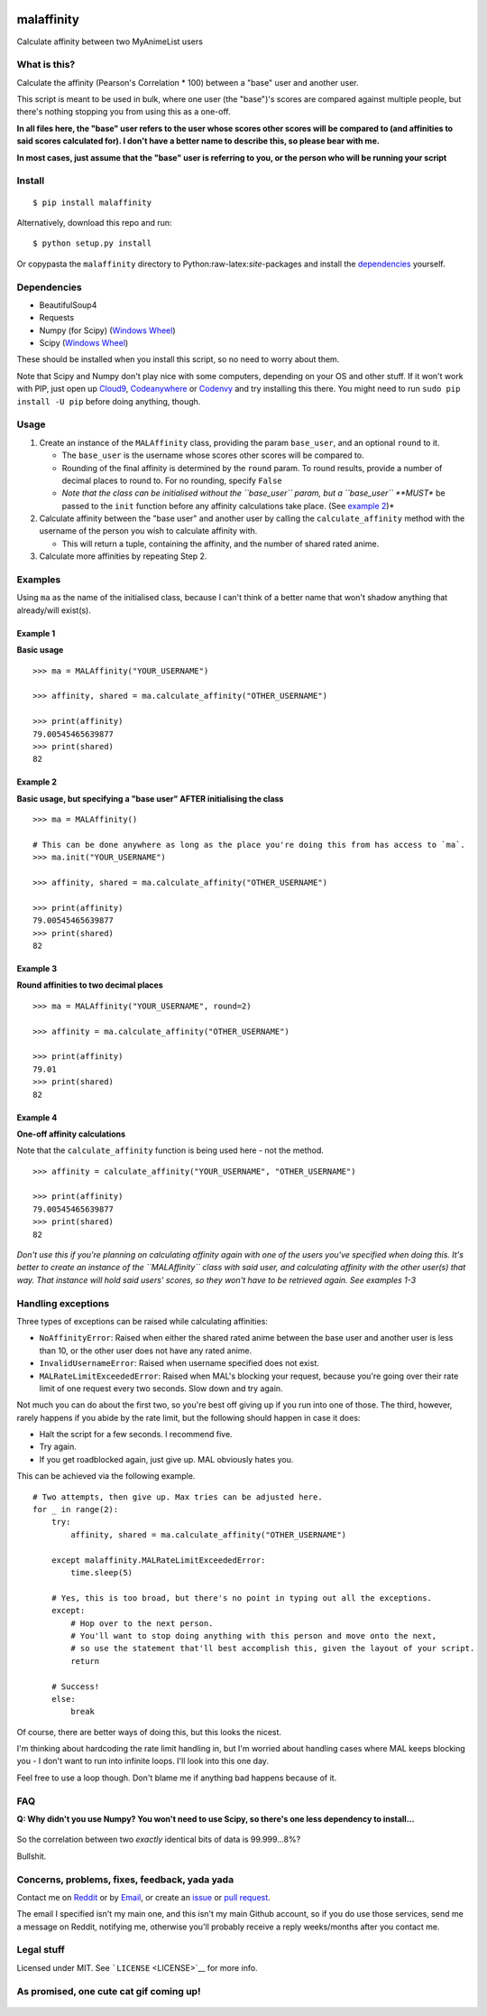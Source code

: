 |forthebadge1| |forthebadge2| |forthebadge3| |forthebadge4|

malaffinity
===========

Calculate affinity between two MyAnimeList users

What is this?
-------------

Calculate the affinity (Pearson's Correlation \* 100) between a "base"
user and another user.

This script is meant to be used in bulk, where one user (the "base")'s
scores are compared against multiple people, but there's nothing
stopping you from using this as a one-off.

**In all files here, the "base" user refers to the user whose scores
other scores will be compared to (and affinities to said scores
calculated for). I don't have a better name to describe this, so please
bear with me.**

**In most cases, just assume that the "base" user is referring to you,
or the person who will be running your script**

Install
-------

::

    $ pip install malaffinity

Alternatively, download this repo and run:

::

    $ python setup.py install

Or copypasta the ``malaffinity`` directory to
Python:raw-latex:`\site`-packages and install the
`dependencies <#dependencies>`__ yourself.

Dependencies
------------

-  BeautifulSoup4
-  Requests
-  Numpy (for Scipy) (`Windows
   Wheel <http://www.lfd.uci.edu/~gohlke/pythonlibs/#numpy>`__)
-  Scipy (`Windows
   Wheel <http://www.lfd.uci.edu/~gohlke/pythonlibs/#scipy>`__)

These should be installed when you install this script, so no need to
worry about them.

Note that Scipy and Numpy don't play nice with some computers, depending
on your OS and other stuff. If it won't work with PIP, just open up
`Cloud9 <https://c9.io/>`__,
`Codeanywhere <https://codeanywhere.com/>`__ or
`Codenvy <https://codenvy.com/>`__ and try installing this there. You
might need to run ``sudo pip install -U pip`` before doing anything,
though.

Usage
-----

1. Create an instance of the ``MALAffinity`` class, providing the param
   ``base_user``, and an optional ``round`` to it.

   -  The ``base_user`` is the username whose scores other scores will
      be compared to.
   -  Rounding of the final affinity is determined by the ``round``
      param. To round results, provide a number of decimal places to
      round to. For no rounding, specify ``False``
   -  *Note that the class can be initialised without the ``base_user``
      param, but a ``base_user`` **MUST** be passed to the ``init``
      function before any affinity calculations take place. (See
      `example 2 <#example-2>`__)*

2. Calculate affinity between the "base user" and another user by
   calling the ``calculate_affinity`` method with the username of the
   person you wish to calculate affinity with.

   -  This will return a tuple, containing the affinity, and the number
      of shared rated anime.

3. Calculate more affinities by repeating Step 2.

Examples
--------

Using ``ma`` as the name of the initialised class, because I can't think
of a better name that won't shadow anything that already/will exist(s).

Example 1
~~~~~~~~~

**Basic usage**

::

    >>> ma = MALAffinity("YOUR_USERNAME")

    >>> affinity, shared = ma.calculate_affinity("OTHER_USERNAME")

    >>> print(affinity)
    79.00545465639877
    >>> print(shared)
    82

Example 2
~~~~~~~~~

**Basic usage, but specifying a "base user" AFTER initialising the
class**

::

    >>> ma = MALAffinity()

    # This can be done anywhere as long as the place you're doing this from has access to `ma`.
    >>> ma.init("YOUR_USERNAME")

    >>> affinity, shared = ma.calculate_affinity("OTHER_USERNAME")

    >>> print(affinity)
    79.00545465639877
    >>> print(shared)
    82

Example 3
~~~~~~~~~

**Round affinities to two decimal places**

::

    >>> ma = MALAffinity("YOUR_USERNAME", round=2)

    >>> affinity = ma.calculate_affinity("OTHER_USERNAME")

    >>> print(affinity)
    79.01
    >>> print(shared)
    82

Example 4
~~~~~~~~~

**One-off affinity calculations**

Note that the ``calculate_affinity`` function is being used here - not
the method.

::

    >>> affinity = calculate_affinity("YOUR_USERNAME", "OTHER_USERNAME")

    >>> print(affinity)
    79.00545465639877
    >>> print(shared)
    82

*Don't use this if you're planning on calculating affinity again with
one of the users you've specified when doing this. It's better to create
an instance of the ``MALAffinity`` class with said user, and calculating
affinity with the other user(s) that way. That instance will hold said
users' scores, so they won't have to be retrieved again. See examples
1-3*

Handling exceptions
-------------------

Three types of exceptions can be raised while calculating affinities:

-  ``NoAffinityError``: Raised when either the shared rated anime
   between the base user and another user is less than 10, or the other
   user does not have any rated anime.
-  ``InvalidUsernameError``: Raised when username specified does not
   exist.
-  ``MALRateLimitExceededError``: Raised when MAL's blocking your
   request, because you're going over their rate limit of one request
   every two seconds. Slow down and try again.

Not much you can do about the first two, so you're best off giving up if
you run into one of those. The third, however, rarely happens if you
abide by the rate limit, but the following should happen in case it
does:

-  Halt the script for a few seconds. I recommend five.
-  Try again.
-  If you get roadblocked again, just give up. MAL obviously hates you.

This can be achieved via the following example.

::

    # Two attempts, then give up. Max tries can be adjusted here.
    for _ in range(2):
        try:
            affinity, shared = ma.calculate_affinity("OTHER_USERNAME")

        except malaffinity.MALRateLimitExceededError:
            time.sleep(5)

        # Yes, this is too broad, but there's no point in typing out all the exceptions.
        except:
            # Hop over to the next person.
            # You'll want to stop doing anything with this person and move onto the next,
            # so use the statement that'll best accomplish this, given the layout of your script.
            return

        # Success!
        else:
            break

Of course, there are better ways of doing this, but this looks the
nicest.

I'm thinking about hardcoding the rate limit handling in, but I'm
worried about handling cases where MAL keeps blocking you - I don't want
to run into infinite loops. I'll look into this one day.

Feel free to use a loop though. Don't blame me if anything bad happens
because of it.

FAQ
---

**Q: Why didn't you use Numpy? You won't need to use Scipy, so there's
one less dependency to install...**

.. figure:: https://i.imgur.com/r1o1lS6.jpg
   :alt: 

So the correlation between two *exactly* identical bits of data is
99.999...8%?

Bullshit.

Concerns, problems, fixes, feedback, yada yada
----------------------------------------------

Contact me on
`Reddit <https://www.reddit.com/message/compose/?to=erkghlerngm44>`__ or
by `Email <mailto:erkghlerngm44@protonmail.com>`__, or create an
`issue <https://github.com/erkghlerngm44/malaffinity/issues>`__ or `pull
request <https://github.com/erkghlerngm44/malaffinity/pulls>`__.

The email I specified isn't my main one, and this isn't my main Github
account, so if you do use those services, send me a message on Reddit,
notifying me, otherwise you'll probably receive a reply weeks/months
after you contact me.

Legal stuff
-----------

Licensed under MIT. See ```LICENSE`` <LICENSE>`__ for more info.

As promised, one cute cat gif coming up!
----------------------------------------

.. figure:: https://i.imgur.com/sq42SnU.gif
   :alt: 

.. |forthebadge1| image:: http://forthebadge.com/images/badges/fuck-it-ship-it.svg
   :target: http://forthebadge.com
.. |forthebadge2| image:: http://forthebadge.com/images/badges/60-percent-of-the-time-works-every-time.svg
   :target: http://forthebadge.com
.. |forthebadge3| image:: http://forthebadge.com/images/badges/contains-cat-gifs.svg
   :target: http://forthebadge.com
.. |forthebadge4| image:: http://forthebadge.com/images/badges/built-with-love.svg
   :target: http://forthebadge.com
